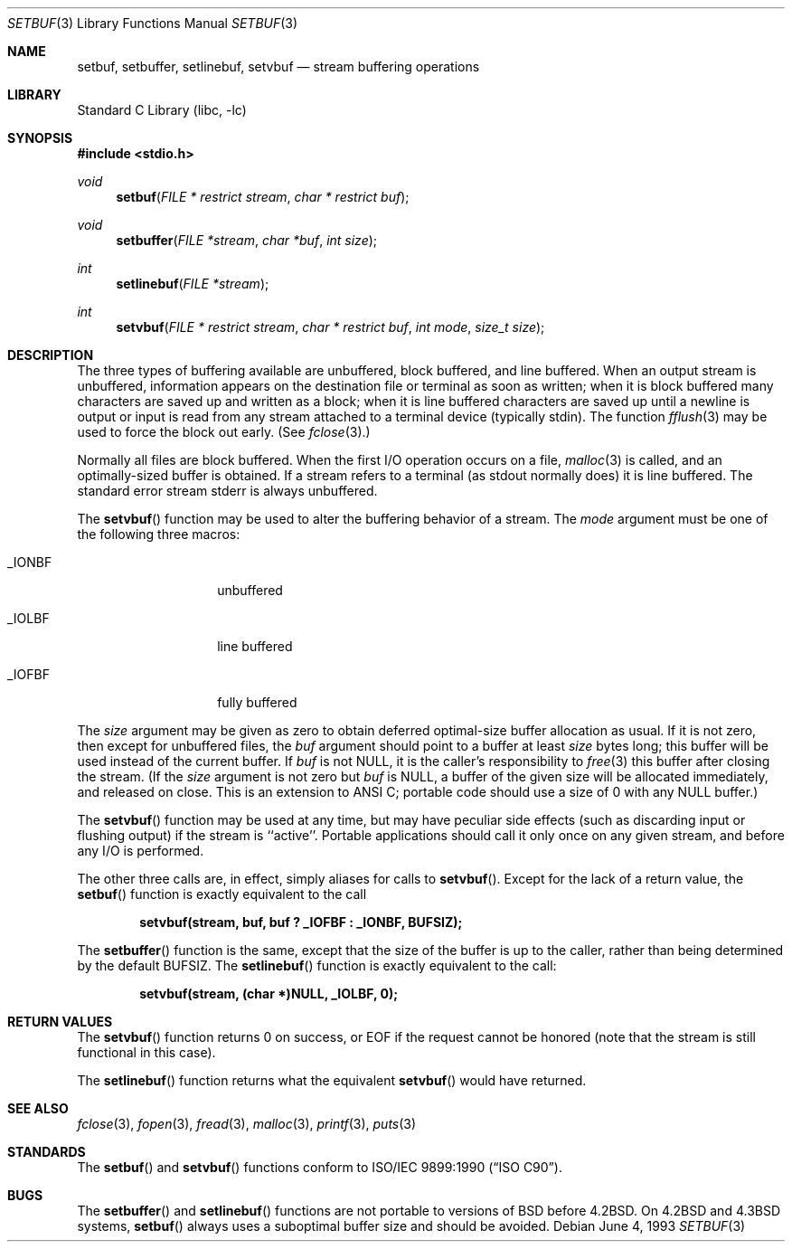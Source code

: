 .\" Copyright (c) 1980, 1991, 1993
.\"	The Regents of the University of California.  All rights reserved.
.\"
.\" This code is derived from software contributed to Berkeley by
.\" the American National Standards Committee X3, on Information
.\" Processing Systems.
.\"
.\" Redistribution and use in source and binary forms, with or without
.\" modification, are permitted provided that the following conditions
.\" are met:
.\" 1. Redistributions of source code must retain the above copyright
.\"    notice, this list of conditions and the following disclaimer.
.\" 2. Redistributions in binary form must reproduce the above copyright
.\"    notice, this list of conditions and the following disclaimer in the
.\"    documentation and/or other materials provided with the distribution.
.\" 3. All advertising materials mentioning features or use of this software
.\"    must display the following acknowledgement:
.\"	This product includes software developed by the University of
.\"	California, Berkeley and its contributors.
.\" 4. Neither the name of the University nor the names of its contributors
.\"    may be used to endorse or promote products derived from this software
.\"    without specific prior written permission.
.\"
.\" THIS SOFTWARE IS PROVIDED BY THE REGENTS AND CONTRIBUTORS ``AS IS'' AND
.\" ANY EXPRESS OR IMPLIED WARRANTIES, INCLUDING, BUT NOT LIMITED TO, THE
.\" IMPLIED WARRANTIES OF MERCHANTABILITY AND FITNESS FOR A PARTICULAR PURPOSE
.\" ARE DISCLAIMED.  IN NO EVENT SHALL THE REGENTS OR CONTRIBUTORS BE LIABLE
.\" FOR ANY DIRECT, INDIRECT, INCIDENTAL, SPECIAL, EXEMPLARY, OR CONSEQUENTIAL
.\" DAMAGES (INCLUDING, BUT NOT LIMITED TO, PROCUREMENT OF SUBSTITUTE GOODS
.\" OR SERVICES; LOSS OF USE, DATA, OR PROFITS; OR BUSINESS INTERRUPTION)
.\" HOWEVER CAUSED AND ON ANY THEORY OF LIABILITY, WHETHER IN CONTRACT, STRICT
.\" LIABILITY, OR TORT (INCLUDING NEGLIGENCE OR OTHERWISE) ARISING IN ANY WAY
.\" OUT OF THE USE OF THIS SOFTWARE, EVEN IF ADVISED OF THE POSSIBILITY OF
.\" SUCH DAMAGE.
.\"
.\"     @(#)setbuf.3	8.1 (Berkeley) 6/4/93
.\" $FreeBSD: src/lib/libc/stdio/setbuf.3,v 1.16 2005/01/11 20:50:50 ru Exp $
.\"
.Dd June 4, 1993
.Dt SETBUF 3
.Os
.Sh NAME
.Nm setbuf ,
.Nm setbuffer ,
.Nm setlinebuf ,
.Nm setvbuf
.Nd stream buffering operations
.Sh LIBRARY
.Lb libc
.Sh SYNOPSIS
.In stdio.h
.Ft void
.Fn setbuf "FILE * restrict stream" "char * restrict buf"
.Ft void
.Fn setbuffer "FILE *stream" "char *buf" "int size"
.Ft int
.Fn setlinebuf "FILE *stream"
.Ft int
.Fn setvbuf "FILE * restrict stream" "char * restrict buf" "int mode" "size_t size"
.Sh DESCRIPTION
The three types of buffering available are unbuffered, block buffered,
and line buffered.
When an output stream is unbuffered, information appears on the
destination file or terminal as soon as written;
when it is block buffered many characters are saved up and written as a block;
when it is line buffered characters are saved up until a newline is
output or input is read from any stream attached to a terminal device
(typically
.Dv stdin ) .
The function
.Xr fflush 3
may be used to force the block out early.
(See
.Xr fclose 3 . )
.Pp
Normally all files are block buffered.
When the first
.Tn I/O
operation occurs on a file,
.Xr malloc 3
is called,
and an optimally-sized buffer is obtained.
If a stream refers to a terminal
(as
.Dv stdout
normally does) it is line buffered.
The standard error stream
.Dv stderr
is always unbuffered.
.Pp
The
.Fn setvbuf
function
may be used to alter the buffering behavior of a stream.
The
.Fa mode
argument must be one of the following three macros:
.Bl -tag -width _IOFBF -offset indent
.It Dv _IONBF
unbuffered
.It Dv _IOLBF
line buffered
.It Dv _IOFBF
fully buffered
.El
.Pp
The
.Fa size
argument may be given as zero
to obtain deferred optimal-size buffer allocation as usual.
If it is not zero,
then except for unbuffered files, the
.Fa buf
argument should point to a buffer at least
.Fa size
bytes long;
this buffer will be used instead of the current buffer.
If
.Fa buf
is not
.Dv NULL ,
it is the caller's responsibility to
.Xr free 3
this buffer after closing the stream.
(If the
.Fa size
argument
is not zero but
.Fa buf
is
.Dv NULL ,
a buffer of the given size will be allocated immediately,
and released on close.
This is an extension to ANSI C;
portable code should use a size of 0 with any
.Dv NULL
buffer.)
.Pp
The
.Fn setvbuf
function may be used at any time,
but may have peculiar side effects
(such as discarding input or flushing output)
if the stream is ``active''.
Portable applications should call it only once on any given stream,
and before any
.Tn I/O
is performed.
.Pp
The other three calls are, in effect, simply aliases for calls to
.Fn setvbuf .
Except for the lack of a return value, the
.Fn setbuf
function is exactly equivalent to the call
.Pp
.Dl "setvbuf(stream, buf, buf ? _IOFBF : _IONBF, BUFSIZ);"
.Pp
The
.Fn setbuffer
function
is the same, except that the size of the buffer is up to the caller,
rather than being determined by the default
.Dv BUFSIZ .
The
.Fn setlinebuf
function
is exactly equivalent to the call:
.Pp
.Dl "setvbuf(stream, (char *)NULL, _IOLBF, 0);"
.Sh RETURN VALUES
The
.Fn setvbuf
function returns 0 on success, or
.Dv EOF
if the request cannot be honored
(note that the stream is still functional in this case).
.Pp
The
.Fn setlinebuf
function returns what the equivalent
.Fn setvbuf
would have returned.
.Sh SEE ALSO
.Xr fclose 3 ,
.Xr fopen 3 ,
.Xr fread 3 ,
.Xr malloc 3 ,
.Xr printf 3 ,
.Xr puts 3
.Sh STANDARDS
The
.Fn setbuf
and
.Fn setvbuf
functions
conform to
.St -isoC .
.Sh BUGS
The
.Fn setbuffer
and
.Fn setlinebuf
functions are not portable to versions of
.Bx
before
.Bx 4.2 .
On
.Bx 4.2
and
.Bx 4.3
systems,
.Fn setbuf
always uses a suboptimal buffer size and should be avoided.
